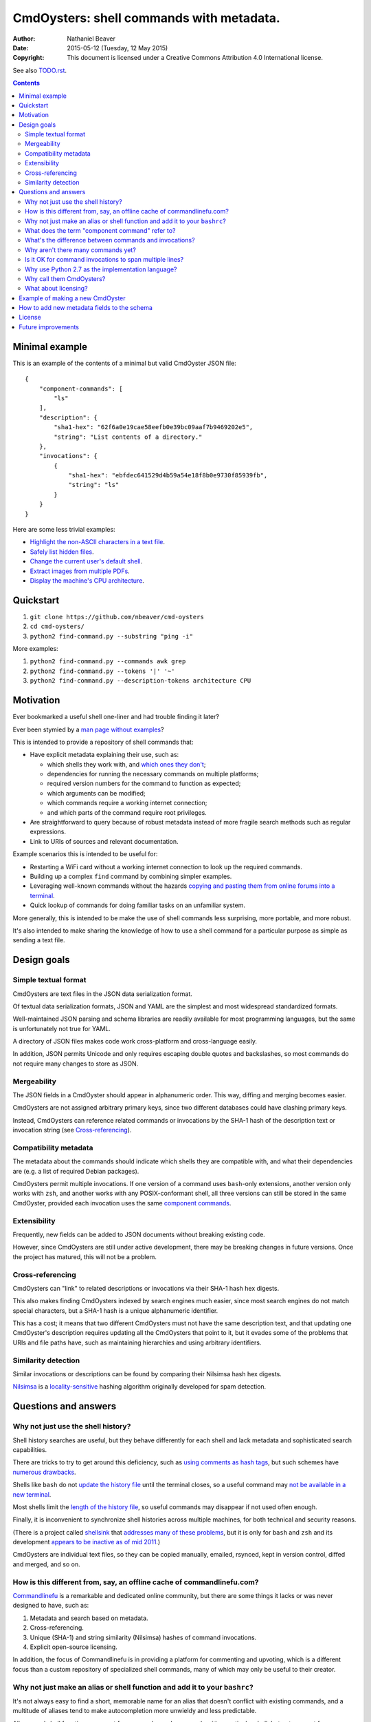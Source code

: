 .. -*- coding: utf-8 -*-

=========================================
CmdOysters: shell commands with metadata.
=========================================

:Author: Nathaniel Beaver
:Date: $Date: 2015-05-12 (Tuesday, 12 May 2015) $
:Copyright: This document is licensed under a Creative Commons Attribution 4.0 International license.

See also `<TODO.rst>`_.

.. contents::

---------------
Minimal example
---------------

This is an example of the contents of a minimal but valid CmdOyster JSON file::

    {
        "component-commands": [
            "ls"
        ],
        "description": {
            "sha1-hex": "62f6a0e19cae58eefb0e39bc09aaf7b9469202e5",
            "string": "List contents of a directory."
        },
        "invocations": {
            {
                "sha1-hex": "ebfdec641529d4b59a54e18f8b0e9730f85939fb",
                "string": "ls"
            }
        }
    }

Here are some less trivial examples:

- `Highlight the non-ASCII characters in a text file <CmdOysters/118f2d8f8666f09b5d9c9db536d645be5f923f6c.json>`_.

- `Safely list hidden files <CmdOysters/2d0b6b2b90eeb1efbd9591dbfa593766f6cf540a.json>`_.

- `Change the current user's default shell <CmdOysters/f3951f67052d0a0ea66062977ab7074c88bf9708.json>`_.

- `Extract images from multiple PDFs <CmdOysters/040662df76d8e74369a2b56c10764ba16b44d2a7.json>`_.

- `Display the machine's CPU architecture <CmdOysters/9f2fdee93e84817e73dcbe46d01e28af001fbe1e.json>`_.

----------
Quickstart
----------

#. ``git clone https://github.com/nbeaver/cmd-oysters``

#. ``cd cmd-oysters/``

#. ``python2 find-command.py --substring "ping -i"``

More examples:

#. ``python2 find-command.py --commands awk grep``

#. ``python2 find-command.py --tokens '|' '~'``
   
#. ``python2 find-command.py --description-tokens architecture CPU``

----------
Motivation
----------

Ever bookmarked a useful shell one-liner and had trouble finding it later?

Ever been stymied by a `man page without examples`_?

This is intended to provide a repository of shell commands that:

- Have explicit metadata explaining their use, such as:

  - which shells they work with, and `which ones they don't`_;

  - dependencies for running the necessary commands on multiple platforms;

  - required version numbers for the command to function as expected;

  - which arguments can be modified;

  - which commands require a working internet connection;

  - and which parts of the command require root privileges.

- Are straightforward to query because of robust metadata instead of more fragile search methods such as regular expressions.

- Link to URIs of sources and relevant documentation.

Example scenarios this is intended to be useful for:

- Restarting a WiFi card without a working internet connection to look up the required commands.

- Building up a complex ``find`` command by combining simpler examples.

- Leveraging well-known commands without the hazards `copying and pasting them from online forums into a terminal`_.

- Quick lookup of commands for doing familiar tasks on an unfamiliar system.

More generally, this is intended to be make the use of shell commands
less surprising, more portable, and more robust.

It's also intended to make sharing the knowledge
of how to use a shell command for a particular purpose
as simple as sending a text file.

.. _man page without examples: https://wiki.freebsd.org/ManPagesWithoutExamples
.. _which ones they don't: http://tldp.org/LDP/abs/html/portabilityissues.html
.. _copying and pasting them from online forums into a terminal: http://thejh.net/misc/website-terminal-copy-paste

------------
Design goals
------------

~~~~~~~~~~~~~~~~~~~~~
Simple textual format
~~~~~~~~~~~~~~~~~~~~~

CmdOysters are text files in the JSON data serialization format.

Of textual data serialization formats,
JSON and YAML are the simplest and most widespread standardized formats.

Well-maintained JSON parsing and schema libraries are readily available for most programming languages,
but the same is unfortunately not true for YAML.

A directory of JSON files makes code work cross-platform and cross-language easily.

In addition, JSON permits Unicode and only requires escaping double quotes and backslashes,
so most commands do not require many changes to store as JSON.

~~~~~~~~~~~~
Mergeability
~~~~~~~~~~~~

The JSON fields in a CmdOyster should appear in alphanumeric order.
This way, diffing and merging becomes easier.

CmdOysters are not assigned arbitrary primary keys,
since two different databases could have clashing primary keys.

Instead, CmdOysters can reference related commands or invocations
by the SHA-1 hash of the description text or invocation string
(see `Cross-referencing`_).

~~~~~~~~~~~~~~~~~~~~~~
Compatibility metadata
~~~~~~~~~~~~~~~~~~~~~~

The metadata about the commands should indicate which shells they are compatible with,
and what their dependencies are (e.g. a list of required Debian packages).

CmdOysters permit multiple invocations.
If one version of a command uses ``bash``-only extensions,
another version only works with ``zsh``,
and another works with any POSIX-conformant shell,
all three versions can still be stored in the same CmdOyster,
provided each invocation uses the same `component commands`_.

.. _component commands: `What does the term "component command" refer to?`_

~~~~~~~~~~~~~
Extensibility
~~~~~~~~~~~~~

Frequently, new fields can be added to JSON documents without breaking existing code.

However, since CmdOysters are still under active development,
there may be breaking changes in future versions.
Once the project has matured, this will not be a problem.

~~~~~~~~~~~~~~~~~
Cross-referencing
~~~~~~~~~~~~~~~~~

CmdOysters can "link" to related descriptions or invocations via their SHA-1 hash hex digests.

This also makes finding CmdOysters indexed by search engines much easier,
since most search engines do not match special characters,
but a SHA-1 hash is a unique alphanumeric identifier.

This has a cost;
it means that two different CmdOysters must not have the same description text,
and that updating one CmdOyster's description requires updating all the CmdOysters that point to it,
but it evades some of the problems that URIs and file paths have,
such as maintaining hierarchies and using arbitrary identifiers.

~~~~~~~~~~~~~~~~~~~~
Similarity detection
~~~~~~~~~~~~~~~~~~~~

Similar invocations or descriptions can be found by comparing their Nilsimsa hash hex digests.

`Nilsimsa`_ is a `locality-sensitive`_ hashing algorithm originally developed for spam detection.

.. _Nilsimsa: http://en.wikipedia.org/wiki/Nilsimsa_Hash
.. _locality-sensitive: http://en.wikipedia.org/wiki/Locality-sensitive_hashing

---------------------
Questions and answers
---------------------

~~~~~~~~~~~~~~~~~~~~~~~~~~~~~~~~~~~
Why not just use the shell history?
~~~~~~~~~~~~~~~~~~~~~~~~~~~~~~~~~~~

Shell history searches are useful,
but they behave differently for each shell
and lack metadata and sophisticated search capabilities.

There are tricks to try to get around this deficiency,
such as `using comments as hash tags`_,
but such schemes have `numerous drawbacks`_.

Shells like ``bash`` do not `update the history file`_ until the terminal closes,
so a useful command may `not be available in a new terminal`_.

Most shells limit the `length of the history file`_,
so useful commands may disappear if not used often enough.

Finally, it is inconvenient to synchronize shell histories across multiple machines,
for both technical and security reasons.

(There is a project called `shellsink`_ that `addresses many of these problems`_,
but it is only for ``bash`` and ``zsh`` and its development `appears to be inactive`_ `as of mid 2011`_.)

CmdOysters are individual text files,
so they can be
copied manually,
emailed,
rsynced,
kept in version control,
diffed and merged,
and so on.

.. _using comments as hash tags: http://vignesh.foamsnet.com/2013/06/using-hash-tags-to-organize-bash-history.html
.. _numerous drawbacks: http://www.reddit.com/r/commandline/comments/1hcyb0/using_hash_tags_to_organize_bash_history/
.. _update the history file: http://stackoverflow.com/questions/15075523/how-can-i-make-bash-history-update-more-often
.. _not be available in a new terminal: http://unix.stackexchange.com/questions/1288/preserve-bash-history-in-multiple-terminal-windows
.. _length of the history file: http://stackoverflow.com/questions/9457233/unlimited-bash-history/19533853#19533853
.. _shellsink: http://shell-sink.blogspot.com/
.. _addresses many of these problems: https://www.debian-administration.org/article/625/Making_The_Bash_History_More_Useful
.. _appears to be inactive: https://groups.google.com/forum/#!topic/shell-sink/RxMP6AsT5zw
.. _as of mid 2011: https://github.com/joshuacronemeyer/shellsink

~~~~~~~~~~~~~~~~~~~~~~~~~~~~~~~~~~~~~~~~~~~~~~~~~~~~~~~~~~~~~~~~~~~~~~~
How is this different from, say, an offline cache of commandlinefu.com?
~~~~~~~~~~~~~~~~~~~~~~~~~~~~~~~~~~~~~~~~~~~~~~~~~~~~~~~~~~~~~~~~~~~~~~~

`Commandlinefu`_ is a remarkable and dedicated online community,
but there are some things it lacks or was never designed to have, such as:

#. Metadata and search based on metadata.
#. Cross-referencing.
#. Unique (SHA-1) and string similarity (Nilsimsa) hashes of command invocations.
#. Explicit open-source licensing.

In addition, the focus of Commandlinefu is in providing a platform for commenting and upvoting,
which is a different focus than a custom repository of specialized shell commands,
many of which may only be useful to their creator.

.. _Commandlinefu: http://www.commandlinefu.com/

~~~~~~~~~~~~~~~~~~~~~~~~~~~~~~~~~~~~~~~~~~~~~~~~~~~~~~~~~~~~~~~~~~~~~~~~~~~
Why not just make an alias or shell function and add it to your ``bashrc``?
~~~~~~~~~~~~~~~~~~~~~~~~~~~~~~~~~~~~~~~~~~~~~~~~~~~~~~~~~~~~~~~~~~~~~~~~~~~

It's not always easy to find a short, memorable name for an alias that doesn't conflict with existing commands,
and a multitude of aliases tend to make autocompletion more unwieldy and less predictable.

Aliases and shell functions are great for commonly used commands with a particular shell,
but not so great for remembering how to use a command from several months ago,
or for keeping track of how to do the same thing with a variety of different shells.

~~~~~~~~~~~~~~~~~~~~~~~~~~~~~~~~~~~~~~~~~~~~~~~~
What does the term "component command" refer to?
~~~~~~~~~~~~~~~~~~~~~~~~~~~~~~~~~~~~~~~~~~~~~~~~

One of the greatest strengths of UNIX shell commands
is that they can be composed in many ways.

They can be
used in conditional sequence (e.g. ``./configure && make``),
piped together (e.g. ``du | sort -nr``),
evaluated to supply arguments to other commands (e.g. ``mkdir $(date -I)``),
or even taken directly as arguments to other commands (e.g. ``find . -exec file '{}' +``).

These composite commands consist of more than one component command.

Component commands may be
executables in ``$PATH``,
absolute paths to executables,
shell builtins (``cd``),
or shell keywords (``for``, ``do``).

They could in principle be custom shell functions or aliases,
but those are best kept in your favorite ``.shellrc``,
not in a CmdOyster.

~~~~~~~~~~~~~~~~~~~~~~~~~~~~~~~~~~~~~~~~~~~~~~~~~~~~~~~
What's the difference between commands and invocations?
~~~~~~~~~~~~~~~~~~~~~~~~~~~~~~~~~~~~~~~~~~~~~~~~~~~~~~~

There is almost always more than one way to write the same command,
such as long flag/short flag versions,
a different order of arguments,
or just a different method,
e.g. removing a file in the current directory named ``-``
using either ``rm ./-`` or ``rm -- -``.

Since these cosmetically different commands use the same component commands,
it makes more sense to group them together
rather than list them redundantly as separate commands.

These are said to be equivalent invocations of the same command.

If there is a similar command that uses different component commands,
it must be listed as a different command,
not an equivalent invocation;
e.g. ``unlink -`` will accomplish the same thing as ``rm ./-``,
but it must be listed as a different command.

However, these related CmdOysters can (and should) be `cross-referenced`_.

The rationale for this is partly the simplicity of implementation
and to prevent a single CmdOyster from storing too much,
but also because different component commands have different behaviors and semantics.

.. _cross-referenced: `Cross-referencing`_

~~~~~~~~~~~~~~~~~~~~~~~~~~~~~~~~~~~
Why aren't there many commands yet?
~~~~~~~~~~~~~~~~~~~~~~~~~~~~~~~~~~~

Quality over quantity;
this project is new and under active development,
and it is helpful to start with some good examples.

Furthermore, changes to the JSON schema will be necessary,
and if they are breaking changes
it is usually easier to fix a smaller number of CmdOysters.

~~~~~~~~~~~~~~~~~~~~~~~~~~~~~~~~~~~~~~~~~~~~~~~~~~~~~~~~
Is it OK for command invocations to span multiple lines?
~~~~~~~~~~~~~~~~~~~~~~~~~~~~~~~~~~~~~~~~~~~~~~~~~~~~~~~~

Yes, but one-liners are the focus for now.

CmdOysters are intended to aid interactive use of command-line programs,
such as quick calculations,
interacting with processes,
debugging,
and providing core building blocks of shell scripts.

CmdOysters are not intended to be a substitute
for a library of robust and well-commented shell scripts,
as there are already many of these available.

~~~~~~~~~~~~~~~~~~~~~~~~~~~~~~~~~~~~~~~~~~~~~~~~~~
Why use Python 2.7 as the implementation language?
~~~~~~~~~~~~~~~~~~~~~~~~~~~~~~~~~~~~~~~~~~~~~~~~~~

The main focus for this project is the database of CmdOysters,
expressed as JSON files,
not the search application or validation programs as such.

However, Python is widespread and cross-platform,
and ``python2`` has a ``nilsimsa`` hash library.
Once the ``nilsimsa`` library is migrated to Python 3,
the scripts can also be migrated.

Please do feel free to write code for working with CmdOysters in your favorite language;
that's why they are JSON data!

~~~~~~~~~~~~~~~~~~~~~~~~~
Why call them CmdOysters?
~~~~~~~~~~~~~~~~~~~~~~~~~

The oyster is a metaphor for surrounding a compact shell command with contextual metadata;
the shell command is like the small, compact pearl inside,
and the metadata like the protective shell and oyster tissue.

This metaphor is appropriate for shell commands
because JSON's curly bracket pairs are visually similar
to a stylized bivalve mollusk shell: ``{}``

The name is also a nod to the reputation of Perl for cryptic one-liners,
a reputation it shares with the UNIX shells.

~~~~~~~~~~~~~~~~~~~~~
What about licensing?
~~~~~~~~~~~~~~~~~~~~~

CmdOysters have fields for authors and licenses.

This is intended to protect both those who make their own CmdOysters and those who use them.

It may seem strange to have a license for what amounts to one line of code,
but the command invocation is just one part of a JSON document that could be construed as a creative work,
so an explicit grant of copyright is always better than an ambiguous one.

The `extent to which metadata is copyrightable`_ varies by country and is still somewhat controversial,
so while the license field is not strictly required for a valid CmdOyster,
it is strongly encouraged to ensure others may copy and modify the CmdOysters without fear of infringement or litigation.

.. _extent to which metadata is copyrightable: http://lj.libraryjournal.com/2013/02/opinion/peer-to-peer-review/metadata-and-copyright-peer-to-peer-review/

---------------------------------
Example of making a new CmdOyster
---------------------------------

Python has had a built-in JSON library since version 2.6.
The optional `nilsimsa library`_ can be installed with::

    pip install nilsimsa

which appears to currently be Python 2 only.

.. _nilsimsa library: https://pypi.python.org/pypi/nilsimsa/0.3.2

Copy `<templates/simple-template.json>`_ to ``templates/temp.json``.

Edit ``temp.json``, changing the ``description`` and ``invocation`` strings.

Run `<validate-database.py>`_ to supply the SHA-1 and Nilsimsa hashes.

Copy over some of the fields from other entries
or from `<templates/full-command-template.json>`_
and supply the new values as necessary.

Run ``make`` to ensure the JSON is valid.

Continue adding metadata and invocations until satisfied.

Rename file to the SHA-1 hash of its description,
appended with ``.json``.

Move the JSON file into `<commands/>`_.

--------------------------------------------
How to add new metadata fields to the schema
--------------------------------------------

Add the field to `<schemas/full-schema.json>`_.

See http://json-schema.org/documentation.html
or
https://spacetelescope.github.io/understanding-json-schema/
for help on JSON schemas.

Note that the best command metadata to include in a CmdOyster is information that is:

- not readily available in man pages,

- directly applicable to the specific use of the invocation,

- and easy to verify or falsify.

-------
License
-------

The code for this project is licensed under the `MIT`_ (a.k.a `Expat`_) license.

The individual CmdOysters may have different licenses,
as they are JSON documents containing license information as part of their metadata.

.. _MIT: http://opensource.org/licenses/MIT

.. _Expat: http://directory.fsf.org/wiki/License:Expat

-------------------
Future improvements
-------------------

See `<TODO.rst>`_.

Here are some highlights, in no particular order:

- Incremental search interface.

- Generate list of required packages that need to be installed to use a given command, depending on OS.

- Spawn a shell with the command automatically filled in and ready to edit or press enter.

- Extend CmdOysters to interactive textual commands in general,
  such as ``gnuplot``, ``ipython``, ``irb``, ``maxima``, and so on.
